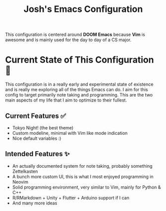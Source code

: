 #+title: Josh's Emacs Configuration

This configuration is centered around *DOOM Emacs* because *Vim* is awesome and is mainly used for the day to day of a CS major.

[[https://github.com/JoshuaMarkle/emacs/blob/main/docs/screenshot.png]]

* Current State of This Configuration 🚧

This configuration is in a really early and experimental state of existence and is really me exploring all of the things Emacs can do. I aim for this config to target primarily note taking and programming. This are the two main aspects of my life that I aim to optimize to their fullest.

** Current Features ✅

- Tokyo Night! (the best theme)
- Custom modeline, minimal with Vim like mode indication
- Nice default variables :)

** Intended Features ✨

- An actually documented system for note taking, probably something Zettelkasten
- A bunch more custom UI, this is what I most enjoyed programming in Neovim
- Solid programming environment, very similar to Vim, mainly for Python & C++
- R/RMarkdown + Unity + Flutter + Arduino support if I can
- And many more ideas

